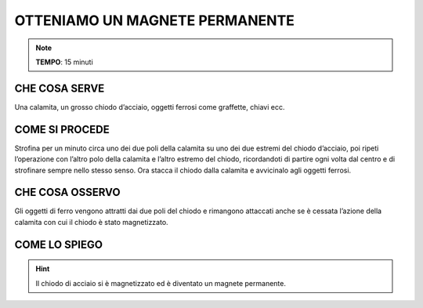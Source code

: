 OTTENIAMO UN MAGNETE PERMANENTE
===============================

.. note::
   **TEMPO**: 15 minuti
   
CHE COSA SERVE
--------------

Una calamita, un grosso chiodo d’acciaio, oggetti ferrosi come graffette, chiavi ecc.

COME SI PROCEDE
---------------

Strofina per un minuto circa uno dei due poli della calamita su uno dei due estremi del chiodo d’acciaio, poi ripeti l’operazione con l’altro polo della calamita e l’altro estremo del chiodo, ricordandoti di partire ogni volta dal centro e di strofinare sempre nello stesso senso. Ora stacca il chiodo dalla calamita e avvicinalo agli oggetti ferrosi.

CHE COSA OSSERVO
----------------

Gli oggetti di ferro vengono attratti dai due poli del chiodo e rimangono attaccati anche se è cessata l’azione della calamita con cui il chiodo è stato magnetizzato.

COME LO SPIEGO
--------------
.. hint::  
  Il chiodo di acciaio si è magnetizzato ed è diventato un magnete permanente.
